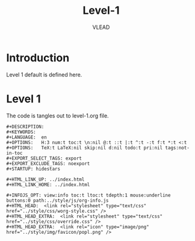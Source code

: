 #+TITLE: Level-1
#+AUTHOR:    VLEAD 
#+EMAIL:     engg@virtual-labs.ac.in

* Introduction
  Level 1 default is defined here.

* Level 1
  The code is tangles out to level-1.org file. 

#+BEGIN_SRC make :tangle level-1.org :eval no :noweb yes
#+DESCRIPTION: 
#+KEYWORDS: 
#+LANGUAGE:  en
#+OPTIONS:   H:3 num:t toc:t \n:nil @:t ::t |:t ^:t -:t f:t *:t <:t
#+OPTIONS:   TeX:t LaTeX:nil skip:nil d:nil todo:t pri:nil tags:not-in-toc
#+EXPORT_SELECT_TAGS: export
#+EXPORT_EXCLUDE_TAGS: noexport
#+STARTUP: hidestars

#+HTML_LINK_UP: ../index.html
#+HTML_LINK_HOME: ../index.html

#+INFOJS_OPT: view:info toc:t ltoc:t tdepth:1 mouse:underline buttons:0 path:../style/js/org-info.js
#+HTML_HEAD:  <link rel="stylesheet" type="text/css" href="../style/css/worg-style.css" />
#+HTML_HEAD_EXTRA:  <link rel="stylesheet" type="text/css" href="../style/css/override.css" />
#+HTML_HEAD_EXTRA:  <link rel="icon" type="image/png" href="../style/img/favicon/popl.png" />


#+END_SRC



